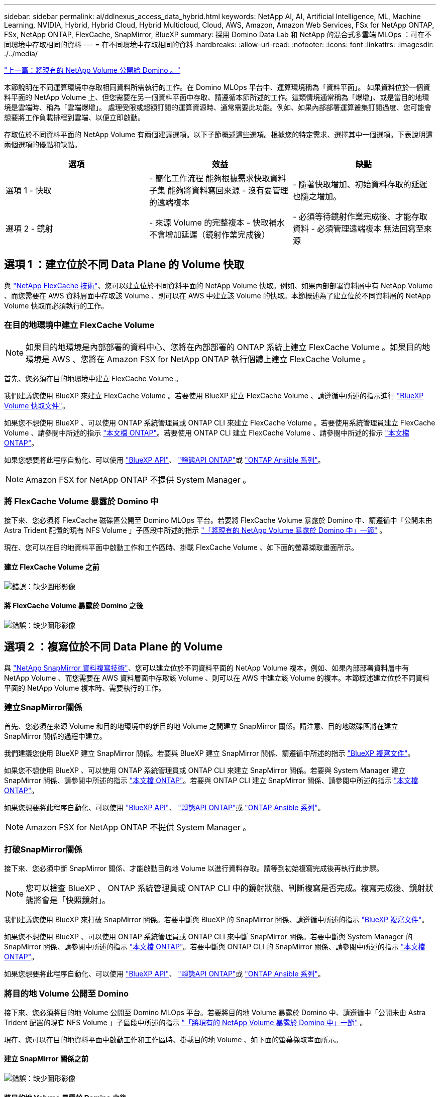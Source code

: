 ---
sidebar: sidebar 
permalink: ai/ddlnexus_access_data_hybrid.html 
keywords: NetApp AI, AI, Artificial Intelligence, ML, Machine Learning, NVIDIA, Hybrid, Hybrid Cloud, Hybrid Multicloud, Cloud, AWS, Amazon, Amazon Web Services, FSx for NetApp ONTAP, FSx, NetApp ONTAP, FlexCache, SnapMirror, BlueXP 
summary: 採用 Domino Data Lab 和 NetApp 的混合式多雲端 MLOps ：可在不同環境中存取相同的資料 
---
= 在不同環境中存取相同的資料
:hardbreaks:
:allow-uri-read: 
:nofooter: 
:icons: font
:linkattrs: 
:imagesdir: ./../media/


link:ddlnexus_expose_netapp_vols.html["上一篇：將現有的 NetApp Volume 公開給 Domino 。"]

[role="lead"]
本節說明在不同運算環境中存取相同資料所需執行的工作。在 Domino MLOps 平台中、運算環境稱為「資料平面」。 如果資料位於一個資料平面的 NetApp Volume 上、但您需要在另一個資料平面中存取、請遵循本節所述的工作。這類情境通常稱為「爆增」、或是當目的地環境是雲端時、稱為「雲端爆增」。 處理受限或超額訂閱的運算資源時、通常需要此功能。例如、如果內部部署運算叢集訂閱過度、您可能會想要將工作負載排程到雲端、以便立即啟動。

存取位於不同資料平面的 NetApp Volume 有兩個建議選項。以下子節概述這些選項。根據您的特定需求、選擇其中一個選項。下表說明這兩個選項的優點和缺點。

|===
| 選項 | 效益 | 缺點 


| 選項 1 - 快取 | - 簡化工作流程
能夠根據需求快取資料子集
能夠將資料寫回來源
- 沒有要管理的遠端複本 | - 隨著快取增加、初始資料存取的延遲也隨之增加。 


| 選項 2 - 鏡射 | - 來源 Volume 的完整複本
- 快取補水不會增加延遲（鏡射作業完成後） | - 必須等待鏡射作業完成後、才能存取資料
- 必須管理遠端複本
無法回寫至來源 
|===


== 選項 1 ：建立位於不同 Data Plane 的 Volume 快取

與 link:https://docs.netapp.com/us-en/ontap/flexcache/accelerate-data-access-concept.html["NetApp FlexCache 技術"]、您可以建立位於不同資料平面的 NetApp Volume 快取。例如、如果內部部署資料層中有 NetApp Volume 、而您需要在 AWS 資料層面中存取該 Volume 、則可以在 AWS 中建立該 Volume 的快取。本節概述為了建立位於不同資料層的 NetApp Volume 快取而必須執行的工作。



=== 在目的地環境中建立 FlexCache Volume


NOTE: 如果目的地環境是內部部署的資料中心、您將在內部部署的 ONTAP 系統上建立 FlexCache Volume 。如果目的地環境是 AWS 、您將在 Amazon FSX for NetApp ONTAP 執行個體上建立 FlexCache Volume 。

首先、您必須在目的地環境中建立 FlexCache Volume 。

我們建議您使用 BlueXP 來建立 FlexCache Volume 。若要使用 BlueXP 建立 FlexCache Volume 、請遵循中所述的指示進行 link:https://docs.netapp.com/us-en/bluexp-volume-caching/["BlueXP Volume 快取文件"]。

如果您不想使用 BlueXP 、可以使用 ONTAP 系統管理員或 ONTAP CLI 來建立 FlexCache Volume 。若要使用系統管理員建立 FlexCache Volume 、請參閱中所述的指示 link:https://docs.netapp.com/us-en/ontap/task_nas_flexcache.html["本文檔 ONTAP"]。若要使用 ONTAP CLI 建立 FlexCache Volume 、請參閱中所述的指示 link:https://docs.netapp.com/us-en/ontap/flexcache/index.html["本文檔 ONTAP"]。

如果您想要將此程序自動化、可以使用 link:https://docs.netapp.com/us-en/bluexp-automation/["BlueXP API"]、 link:https://devnet.netapp.com/restapi.php["靜態API ONTAP"]或 link:https://docs.ansible.com/ansible/latest/collections/netapp/ontap/index.html["ONTAP Ansible 系列"]。


NOTE: Amazon FSX for NetApp ONTAP 不提供 System Manager 。



=== 將 FlexCache Volume 暴露於 Domino 中

接下來、您必須將 FlexCache 磁碟區公開至 Domino MLOps 平台。若要將 FlexCache Volume 暴露於 Domino 中、請遵循中「公開未由 Astra Trident 配置的現有 NFS Volume 」子區段中所述的指示 link:ddlnexus_expose_netapp_vols.html["「將現有的 NetApp Volume 暴露於 Domino 中」一節"] 。

現在、您可以在目的地資料平面中啟動工作和工作區時、掛載 FlexCache Volume 、如下面的螢幕擷取畫面所示。



==== 建立 FlexCache Volume 之前

image:ddlnexus_image4.png["錯誤：缺少圖形影像"]



==== 將 FlexCache Volume 暴露於 Domino 之後

image:ddlnexus_image5.png["錯誤：缺少圖形影像"]



== 選項 2 ：複寫位於不同 Data Plane 的 Volume

與 link:https://www.netapp.com/cyber-resilience/data-protection/data-backup-recovery/snapmirror-data-replication/["NetApp SnapMirror 資料複寫技術"]、您可以建立位於不同資料平面的 NetApp Volume 複本。例如、如果內部部署資料層中有 NetApp Volume 、而您需要在 AWS 資料層面中存取該 Volume 、則可以在 AWS 中建立該 Volume 的複本。本節概述建立位於不同資料平面的 NetApp Volume 複本時、需要執行的工作。



=== 建立SnapMirror關係

首先、您必須在來源 Volume 和目的地環境中的新目的地 Volume 之間建立 SnapMirror 關係。請注意、目的地磁碟區將在建立 SnapMirror 關係的過程中建立。

我們建議您使用 BlueXP 建立 SnapMirror 關係。若要與 BlueXP 建立 SnapMirror 關係、請遵循中所述的指示 link:https://docs.netapp.com/us-en/bluexp-replication/["BlueXP 複寫文件"]。

如果您不想使用 BlueXP 、可以使用 ONTAP 系統管理員或 ONTAP CLI 來建立 SnapMirror 關係。若要與 System Manager 建立 SnapMirror 關係、請參閱中所述的指示 link:https://docs.netapp.com/us-en/ontap/task_dp_configure_mirror.html["本文檔 ONTAP"]。若要與 ONTAP CLI 建立 SnapMirror 關係、請參閱中所述的指示 link:https://docs.netapp.com/us-en/ontap/data-protection/snapmirror-replication-workflow-concept.html["本文檔 ONTAP"]。

如果您想要將此程序自動化、可以使用 link:https://docs.netapp.com/us-en/bluexp-automation/["BlueXP API"]、 link:https://devnet.netapp.com/restapi.php["靜態API ONTAP"]或 link:https://docs.ansible.com/ansible/latest/collections/netapp/ontap/index.html["ONTAP Ansible 系列"]。


NOTE: Amazon FSX for NetApp ONTAP 不提供 System Manager 。



=== 打破SnapMirror關係

接下來、您必須中斷 SnapMirror 關係、才能啟動目的地 Volume 以進行資料存取。請等到初始複寫完成後再執行此步驟。


NOTE: 您可以檢查 BlueXP 、 ONTAP 系統管理員或 ONTAP CLI 中的鏡射狀態、判斷複寫是否完成。複寫完成後、鏡射狀態將會是「快照鏡射」。

我們建議您使用 BlueXP 來打破 SnapMirror 關係。若要中斷與 BlueXP 的 SnapMirror 關係、請遵循中所述的指示 link:https://docs.netapp.com/us-en/bluexp-replication/task-managing-replication.html["BlueXP 複寫文件"]。

如果您不想使用 BlueXP 、可以使用 ONTAP 系統管理員或 ONTAP CLI 來中斷 SnapMirror 關係。若要中斷與 System Manager 的 SnapMirror 關係、請參閱中所述的指示 link:https://docs.netapp.com/us-en/ontap/task_dp_serve_data_from_destination.html["本文檔 ONTAP"]。若要中斷與 ONTAP CLI 的 SnapMirror 關係、請參閱中所述的指示 link:https://docs.netapp.com/us-en/ontap/data-protection/make-destination-volume-writeable-task.html["本文檔 ONTAP"]。

如果您想要將此程序自動化、可以使用 link:https://docs.netapp.com/us-en/bluexp-automation/["BlueXP API"]、 link:https://devnet.netapp.com/restapi.php["靜態API ONTAP"]或 link:https://docs.ansible.com/ansible/latest/collections/netapp/ontap/index.html["ONTAP Ansible 系列"]。



=== 將目的地 Volume 公開至 Domino

接下來、您必須將目的地 Volume 公開至 Domino MLOps 平台。若要將目的地 Volume 暴露於 Domino 中、請遵循中「公開未由 Astra Trident 配置的現有 NFS Volume 」子區段中所述的指示 link:ddlnexus_expose_netapp_vols.html["「將現有的 NetApp Volume 暴露於 Domino 中」一節"] 。

現在、您可以在目的地資料平面中啟動工作和工作區時、掛載目的地 Volume 、如下面的螢幕擷取畫面所示。



==== 建立 SnapMirror 關係之前

image:ddlnexus_image4.png["錯誤：缺少圖形影像"]



==== 將目的地 Volume 暴露於 Domino 之後

image:ddlnexus_image5.png["錯誤：缺少圖形影像"]

link:ddlnexus_additional_information.html["下一步：其他資訊。"]
